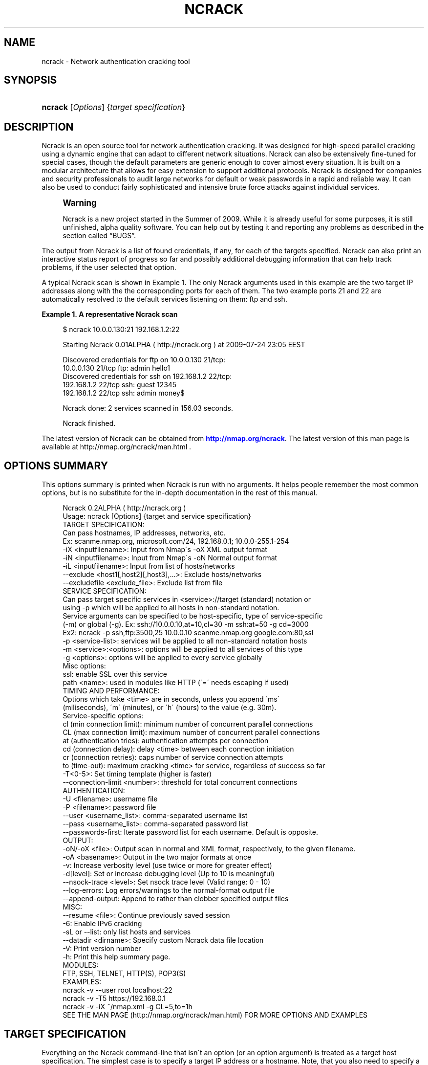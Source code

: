 '\" t
.\"     Title: ncrack
.\"    Author: [see the "Authors" section]
.\" Generator: DocBook XSL Stylesheets v1.75.1 <http://docbook.sf.net/>
.\"      Date: 06/11/2010
.\"    Manual: Ncrack Reference Guide
.\"    Source: Ncrack
.\"  Language: English
.\"
.TH "NCRACK" "1" "06/11/2010" "Ncrack" "Ncrack Reference Guide"
.\" -----------------------------------------------------------------
.\" * set default formatting
.\" -----------------------------------------------------------------
.\" disable hyphenation
.nh
.\" disable justification (adjust text to left margin only)
.ad l
.\" -----------------------------------------------------------------
.\" * MAIN CONTENT STARTS HERE *
.\" -----------------------------------------------------------------
.SH "NAME"
ncrack \- Network authentication cracking tool
.SH "SYNOPSIS"
.HP \w'\fBncrack\fR\ 'u
\fBncrack\fR [\fIOptions\fR] {\fItarget\ specification\fR}
.SH "DESCRIPTION"
.\" Ncrack: description of
.PP
Ncrack is an open source tool for network authentication cracking\&. It was designed for high\-speed parallel cracking using a dynamic engine that can adapt to different network situations\&. Ncrack can also be extensively fine\-tuned for special cases, though the default parameters are generic enough to cover almost every situation\&. It is built on a modular architecture that allows for easy extension to support additional protocols\&. Ncrack is designed for companies and security professionals to audit large networks for default or weak passwords in a rapid and reliable way\&. It can also be used to conduct fairly sophisticated and intensive brute force attacks against individual services\&.
.if n \{\
.sp
.\}
.RS 4
.it 1 an-trap
.nr an-no-space-flag 1
.nr an-break-flag 1
.br
.ps +1
\fBWarning\fR
.ps -1
.br
.PP
Ncrack is a new project started in the Summer of 2009\&. While it is already useful for some purposes, it is still unfinished, alpha quality software\&. You can help out by testing it and reporting any problems as described in
the section called \(lqBUGS\(rq\&.
.sp .5v
.RE
.PP
The output from Ncrack is a list of found credentials, if any, for each of the targets specified\&. Ncrack can also print an interactive status report of progress so far and possibly additional debugging information that can help track problems, if the user selected that option\&.
.PP
A typical Ncrack scan is shown in
Example\ \&1\&. The only Ncrack arguments used in this example are the two target IP addresses along with the the corresponding ports for each of them\&. The two example ports 21 and 22 are automatically resolved to the default services listening on them: ftp and ssh\&.
.PP
\fBExample\ \&1.\ \&A representative Ncrack scan\fR
.\" -v: example of
.sp
.if n \{\
.RS 4
.\}
.nf

$ ncrack 10\&.0\&.0\&.130:21 192\&.168\&.1\&.2:22

Starting Ncrack 0\&.01ALPHA ( http://ncrack\&.org ) at 2009\-07\-24 23:05 EEST

Discovered credentials for ftp on 10\&.0\&.0\&.130 21/tcp:
10\&.0\&.0\&.130 21/tcp ftp: admin hello1
Discovered credentials for ssh on 192\&.168\&.1\&.2 22/tcp:
192\&.168\&.1\&.2 22/tcp ssh: guest 12345
192\&.168\&.1\&.2 22/tcp ssh: admin money$

Ncrack done: 2 services scanned in 156\&.03 seconds\&.

Ncrack finished\&.

    
.fi
.if n \{\
.RE
.\}
.PP
The latest version of Ncrack can be obtained from
\m[blue]\fB\%http://nmap.org/ncrack\fR\m[]\&. The latest version of this man page is available at http://nmap\&.org/ncrack/man\&.html \&.
.SH "OPTIONS SUMMARY"
.PP
This options summary is printed when Ncrack is run with no arguments\&. It helps people remember the most common options, but is no substitute for the in\-depth documentation in the rest of this manual\&.
.\" summary of options
.\" command-line options: of Ncrack
.sp
.if n \{\
.RS 4
.\}
.nf
Ncrack 0\&.2ALPHA ( http://ncrack\&.org )
Usage: ncrack [Options] {target and service specification}
TARGET SPECIFICATION:
  Can pass hostnames, IP addresses, networks, etc\&.
  Ex: scanme\&.nmap\&.org, microsoft\&.com/24, 192\&.168\&.0\&.1; 10\&.0\&.0\-255\&.1\-254
  \-iX <inputfilename>: Input from Nmap\'s \-oX XML output format
  \-iN <inputfilename>: Input from Nmap\'s \-oN Normal output format
  \-iL <inputfilename>: Input from list of hosts/networks
  \-\-exclude <host1[,host2][,host3],\&.\&.\&.>: Exclude hosts/networks
  \-\-excludefile <exclude_file>: Exclude list from file
SERVICE SPECIFICATION:
  Can pass target specific services in <service>://target (standard) notation or
  using \-p which will be applied to all hosts in non\-standard notation\&.
  Service arguments can be specified to be host\-specific, type of service\-specific
  (\-m) or global (\-g)\&. Ex: ssh://10\&.0\&.0\&.10,at=10,cl=30 \-m ssh:at=50 \-g cd=3000
  Ex2: ncrack \-p ssh,ftp:3500,25 10\&.0\&.0\&.10 scanme\&.nmap\&.org google\&.com:80,ssl
  \-p <service\-list>: services will be applied to all non\-standard notation hosts
  \-m <service>:<options>: options will be applied to all services of this type
  \-g <options>: options will be applied to every service globally
  Misc options:
    ssl: enable SSL over this service
    path <name>: used in modules like HTTP (\'=\' needs escaping if used)
TIMING AND PERFORMANCE:
  Options which take <time> are in seconds, unless you append \'ms\'
  (miliseconds), \'m\' (minutes), or \'h\' (hours) to the value (e\&.g\&. 30m)\&.
  Service\-specific options:
    cl (min connection limit): minimum number of concurrent parallel connections
    CL (max connection limit): maximum number of concurrent parallel connections
    at (authentication tries): authentication attempts per connection
    cd (connection delay): delay <time> between each connection initiation
    cr (connection retries): caps number of service connection attempts
    to (time\-out): maximum cracking <time> for service, regardless of success so far
  \-T<0\-5>: Set timing template (higher is faster)
  \-\-connection\-limit <number>: threshold for total concurrent connections
AUTHENTICATION:
  \-U <filename>: username file
  \-P <filename>: password file
  \-\-user <username_list>: comma\-separated username list
  \-\-pass <username_list>: comma\-separated password list
  \-\-passwords\-first: Iterate password list for each username\&. Default is opposite\&.
OUTPUT:
  \-oN/\-oX <file>: Output scan in normal and XML format, respectively, to the given filename\&.
  \-oA <basename>: Output in the two major formats at once
  \-v: Increase verbosity level (use twice or more for greater effect)
  \-d[level]: Set or increase debugging level (Up to 10 is meaningful)
  \-\-nsock\-trace <level>: Set nsock trace level (Valid range: 0 \- 10)
  \-\-log\-errors: Log errors/warnings to the normal\-format output file
  \-\-append\-output: Append to rather than clobber specified output files
MISC:
  \-\-resume <file>: Continue previously saved session
  \-6: Enable IPv6 cracking
  \-sL or \-\-list: only list hosts and services
  \-\-datadir <dirname>: Specify custom Ncrack data file location
  \-V: Print version number
  \-h: Print this help summary page\&.
MODULES:
  FTP, SSH, TELNET, HTTP(S), POP3(S)
EXAMPLES:
  ncrack \-v \-\-user root localhost:22
  ncrack \-v \-T5 https://192\&.168\&.0\&.1
  ncrack \-v \-iX ~/nmap\&.xml \-g CL=5,to=1h
SEE THE MAN PAGE (http://nmap\&.org/ncrack/man\&.html) FOR MORE OPTIONS AND EXAMPLES
.fi
.if n \{\
.RE
.\}
.\" 
.\" 
.SH "TARGET SPECIFICATION"
.\" target specification
.PP
Everything on the Ncrack command\-line that isn\'t an option (or an option argument) is treated as a target host specification\&. The simplest case is to specify a target IP address or a hostname\&. Note, that you also need to specify a service to crack for the selected targets\&. Ncrack is very flexible in host/service specification\&. While hostnames and IP addresses can be defined with the flexibility that you are probably used to from Nmap, services along with service\-specific options have a unique specification style that enables a combination of features to be taken advantage of\&.
.PP
Sometimes you wish to crack a whole network of adjacent hosts\&. For this, Ncrack supports CIDR\-style
.\" CIDR (Classless Inter-Domain Routing)
addressing\&. You can append /\fInumbits\fR
to an IPv4 address or hostname and Ncrack will try to crack every IP address for which the first numbits are the same as for the reference IP or hostname given\&. For example, 192\&.168\&.10\&.0/24 would send probes to the 256 hosts between 192\&.168\&.10\&.0
11000000 10101000 00001010 00000000) and 192\&.168\&.10\&.255 (binary:
11000000 10101000 00001010 11111111), inclusive\&. 192\&.168\&.10\&.40/24 would crack exactly the same targets\&. Given that the host
scanme\&.nmap\&.org
.\" scanme.nmap.org
is at the IP address 64\&.13\&.134\&.52, the specification scanme\&.nmap\&.org/16 would send probes to the 65,536 IP addresses between 64\&.13\&.0\&.0 and 64\&.13\&.255\&.255\&. The smallest allowed value is /0, which targets the whole Internet\&. The largest value is /32, which targets just the named host or IP address because all address bits are fixed\&.
.\" address ranges
.PP
CIDR notation is short but not always flexible enough\&. For example, you might want to send probes to 192\&.168\&.0\&.0/16 but skip any IPs ending with \&.0 or \&.255 because they may be used as subnet network and broadcast addresses\&. Ncrack supports this through octet range addressing\&. Rather than specify a normal IP address, you can specify a comma\-separated list of numbers or ranges for each octet\&. For example, 192\&.168\&.0\-255\&.1\-254 will skip all addresses in the range that end in \&.0 or \&.255, and 192\&.168\&.3\-5,7\&.1 will target the four addresses 192\&.168\&.3\&.1, 192\&.168\&.4\&.1, 192\&.168\&.5\&.1, and 192\&.168\&.7\&.1\&. Either side of a range may be omitted; the default values are 0 on the left and 255 on the right\&. Using
\-
by itself is the same as 0\-255, but remember to use 0\- in the first octet so the target specification doesn\'t look like a command\-line option\&. Ranges need not be limited to the final octets: the specifier will send probes to all IP addresses on the Internet ending in 13\&.37 This sort of broad sampling can be useful for Internet surveys and research\&.
.PP
Ncrack accepts multiple host specifications on the command line, and they don\'t need to be the same type\&. The command
\fBncrack scanme\&.nmap\&.org 192\&.168\&.0\&.0/8 10\&.0\&.0,1,3\-7\&.\- \-p22\fR
does what you would expect\&.
.PP
While targets are usually specified on the command lines, the following options are also available to control target selection:
.PP
\fB\-iX \fR\fB\fIinputfilename\fR\fR (Input from Nmap\'s \-oX XML output format) .\" -iX .\" target specification: from Nmap XML
.RS 4
Reads target/service specifications from an Nmap XML output file\&. The Nmap XML file is created by scanning any hosts and specifying the Nmap
\fB\-oX\fR
option\&. Ncrack will automatically parse the IP addresses and the corresponding ports and services that are
\fIopen\fR
and will use these targets for authentication auditing\&. This is a really useful option, since it lets you essentially combine these two tools \-Nmap and Ncrack\- for cracking only those services that are surely open\&. In addition, if version detection has been enabled in Nmap (\fB\-sV\fR
option), Ncrack will use those findings to recognize and crack those services that are supported but are listening on non\-default ports\&. For example, if a host is having a server listening on port 41414 and Nmap has identified that it is a SSH service, Ncrack will use that information to crack it using the SSH module\&. Of course, Ncrack is going to ignore open ports/services that are not supported for authentication cracking by its modules\&.
.RE
.PP
\fB\-iN \fR\fB\fIinputfilename\fR\fR (Input from Nmap\'s \-oN Normal output format) .\" -iN .\" target specification: from Nmap Normal
.RS 4
Reads target/service specifications from an Nmap Normal output file\&. The Nmap Normal file is created by scanning any hosts and specifying the Nmap
\fB\-oN\fR
option\&. This works exactly like Ncrack\'s
\fB\-iX\fR
option, the only difference being the format of the input file\&.
.RE
.PP
\fB\-iL \fR\fB\fIinputfilename\fR\fR (Input from list) .\" -iL .\" target specification: from list
.RS 4
Reads target specifications from
\fIinputfilename\fR\&. Passing a huge list of hosts is often awkward on the command line, yet it is a common desire\&. For example, you might want to crack a list of very specific servers that have been specified for penetration testing\&. Simply generate the list of hosts to crack and pass that filename to Ncrack as an argument to the
\fB\-iL\fR
option\&. Entries can be in any of the formats accepted by Ncrack on the command line (IP address, hostname, CIDR, octet ranges or Ncrack\'s special host\-service syntax\&. Each entry must be separated by one or more spaces, tabs, or newlines\&. You can specify a hyphen (\-) as the filename if you want Ncrack to read hosts from standard input rather than an actual file\&. Note, however, that if hosts are specified without any service, you will have to also provide services/ports for the targets using the
\fB\-p\fR
option\&.
.RE
.PP
\fB\-\-exclude \fR\fB\fIhost1\fR\fR\fB[, \fIhost2\fR[, \&.\&.\&.]]\fR (Exclude hosts/networks) .\" --exclude .\" excluding targets
.RS 4
Specifies a comma\-separated list of targets to be excluded from the scan even if they are part of the overall network range you specify\&. The list you pass in uses normal Ncrack syntax, so it can include hostnames, CIDR netblocks, octet ranges, etc\&. This can be useful when the network you wish to scan includes untouchable mission\-critical servers, systems that are known to react adversely to heavy load, or subnets administered by other people\&.
.RE
.PP
\fB\-\-excludefile \fR\fB\fIexclude_file\fR\fR\fB \fR (Exclude list from file) .\" --excludefile
.RS 4
This offers the same functionality as the
\fB\-\-exclude\fR
option, except that the excluded targets are provided in a newline, space, or tab delimited
\fIexclude_file\fR
rather than on the command line\&.
.RE
.SH "SERVICE SPECIFICATION"
.\" service specification
.PP
No cracking session can be carried out without targetting a certain service to attack\&. Service specification is one of the most flexible subsystems of Ncrack and collaborates with target\-specification in a way that allows different option combinations to be applied\&. For Ncrack to start running, you will have to specify at least one target host and one associated service to attack\&. Ncrack provides ways to specify a service by its default port number, by its name (as extracted from the
ncrack\-services
file) or both\&. Normally, you need to define both name and port number only in the special case where you know that a particular service is listening on a non\-default port\&.
.PP
Ncrack offers two distinct ways with which services will be applied to your targets: per\-host service specification and global specification\&.
.PP
\fBPer\-host service specification\fR
.PP
.RS 4
Services specified in this mode are written next to the host and apply to it only\&. Keep in mind, however, that target\-specification allows wildcards/netmasks, which essentially means that applying a per\-host service specification format to that particular target will affect all of the expanded ones as a result\&. The general format is:
.sp
\fB \fR\fB\fI[service\-name]\fR\fR\fB://\fR\fB\fItarget\fR\fR\fB:\fR\fB\fI[port\-number]\fR\fR
.sp
where
\fItarget\fR
is a hostname or IP address in any of the formats described in the target\-specification section,
\fI[service\-name]\fR
is one of the common service names as defined in the
\fIncrack\-services\fR
file (e\&.g ssh, http) and
\fI[port\-number]\fR
is what it obviously means\&. Ncrack can determine the default port numbers for each of the services it supports, as well as being able to deduce the service name when a default port number has been specified\&. Specifying both has meaning only when the user has a priori knowledge of a service listening on a non\-default port number\&. This can easily be determined by using version detection like the one offered by Nmap\'s
\fB\-sV\fR
option\&.
.PP
\fBExample\ \&2.\ \&Per-host service specification example\fR
.sp
.if n \{\
.RS 4
.\}
.nf

$ ncrack scanme\&.nmap\&.org:22 ftp://10\&.0\&.0\&.10 ssh://192\&.168\&.1\&.*:5910

       
.fi
.if n \{\
.RE
.\}

The above command will try to crack hosts: scanme\&.nmap\&.org on SSH service (default port 22), 10\&.0\&.0\&.10 on FTP service (default port 21) and 192\&.168\&.1\&.0 \- 192\&.168\&.1\&.255 (all of this C subnet) on SSH service on non\-default port 5910 which has been explicitly specified\&. In the last case, Ncrack wouldn\'t be able to determine that the subnet hosts are to be scanned against the SSH service on that particular port without the user explicitly asking for it, because there isn\'t any mapping of port\-number 5910 to service SSH\&.
.RE
.PP
\fBGlobal service specification\fR
.PP
.RS 4
Services specified in this mode are applied to
\fIall\fR
hosts that haven\'t been associated with the per\-host service specification format\&. This is done using the
\fB\-p\fR
option\&. While this facility may be similar to that of Nmap\'s, you should try not to confuse it, since the functionality is of a slightly different nature\&. Services can be specified using comma separated directives of the general format:
.sp
\fB \-p \fR\fB\fI[service1]\fR\fR\fB:\fR\fB\fI[port\-number1]\fR\fR\fB,\fR\fB\fI[service2]\fR\fR\fB:\fR\fB\fI[port\-number2]\fR\fR\fB,\&.\&.\&. \fR
.sp
As usual, you need not specify both service name and port number since Ncrack knows the mappings of default\-services to default\-port numbers\&. Be careful though not to include any space between each service\-name and/or port number, because Ncrack will think that the argument after the space is a host as per the rule "everything that isn\'t an option is a target specification"\&.
.PP
\fBExample\ \&3.\ \&Global service specification example\fR
.sp
.if n \{\
.RS 4
.\}
.nf

$ ncrack scanme\&.nmap\&.org 10\&.0\&.0\&.120\-122 192\&.168\&.2\&.0/24 \-p 22,ftp:3210,telnet

       
.fi
.if n \{\
.RE
.\}

The above command will try to crack all of the specified hosts scanme\&.nmap\&.org, 10\&.0\&.0\&.120, 10\&.0\&.0\&.121, 10\&.0\&.0\&.122 and the C class subnet of 192\&.168\&.2\&.0 against the following services: SSH service (mapped from default port 22), FTP service on non\-default port 3210, and TELNET service on default port 23\&.
.RE
.PP
Of course, Ncrack allows you to combine both modes of service specification if you deem that as necessary\&. Normally, you will only need to specify a couple of services but cracking a lot of hosts against many different services might be a longterm project for large networks that need to be consistently audited for weak passwords\&. If you are in doubt, about which hosts and services are going to be cracked with the current command, you can use the
\fB\-sL\fR
option (see below for explanation)\&.
.SH "SERVICE OPTIONS"
.\" service options
.PP
Apart from general service specification, Ncrack allows you to provide a multitude of options that apply to each or a subset of your targets\&. Options include timing and performance optimizations (which are thoroughly analyzed in a seperate section), SSL enabling/disabling and other module\-specific parameters like the relative URL path for the HTTP module\&. Options can be defined in a variety of ways which include: per\-host options, per\-module options and global options\&. Since a combination of these options may be used, there is a strict hierarchy of precedence which will be discussed later\&.
.PP
\fBPer\-host Options\fR
.PP
.RS 4
Options in this mode apply only to the host(s) they are referring to and are written next to it according to the following format:
.sp
\fB \fR\fB\fI[service\-name]\fR\fR\fB://\fR\fB\fItarget\fR\fR\fB:\fR\fB\fI[port\-number]\fR\fR\fB,\fR\fB\fIopt1\fR\fR\fB=\fR\fB\fIoptval1\fR\fR\fB,\fR\fB\fIopt2\fR\fR\fB=\fR\fB\fIoptval\fR\fR\fB,\&.\&.\&. \fR
.sp
The format concerning the service specification which comes before the options, has been explained in the previous section\&.
\fB\fIoptN\fR\fR
is referring to any of the option names that are available (a list will follow below), while
\fBoptvalN\fR
determines the value of that option and depends on the nature of it\&. For example, most timing\-related options expect to receive numbers as values, while the
\fBpath\fR
option obviously needs a string argument\&.
.RE
.PP
\fBPer\-module Options\fR
.PP
.RS 4
Options in this mode apply to all hosts that are associated with the particular service/module\&. This is accomplished using the
\fB\-m\fR
which is defined with the format:
.sp
\fB \-m \fR\fB\fIservice\-name\fR\fR\fB:\fR\fB\fIopt1\fR\fR\fB=\fR\fB\fIoptval1\fR\fR\fB,\fR\fB\fIopt2\fR\fR\fB=\fR\fB\fIoptval2\fR\fR\fB,\&.\&.\&. \fR
.sp
This option can be invoked multiple times, for as many different services as you might need to define service\-wide applicable options\&. Each iteration of this option must refer to only one service\&. However, to avoid confusion, this option had better not be called more than one time for the same service, although this is allowed and the last iteration will take precedence over the previous ones for all redefined option values\&.
.RE
.PP
\fBGlobal Options\fR
.PP
.RS 4
Options in this mode apply to all hosts regardless of which service they are associated with\&. This is accomplished using the
\fB\-g\fR
as follows:
.sp
\fB \-g \fR\fB\fIopt1\fR\fR\fB=\fR\fB\fIoptval1\fR\fR\fB,\fR\fB\fIopt2\fR\fR\fB=\fR\fB\fIoptval2\fR\fR\fB,\&.\&.\&. \fR
.sp
This acts as a convenience option, where you can apply options to all services globally\&. Everything else regarding the available options and option values is the same as the previous modes\&.
.RE
.PP
\fBList of available Service Options\fR
.PP
Bellow follows a list of all the currently available service options\&. You can apply them with any of the three modes described above\&. The last six of the options are timing related and will be analyzed in Section "Timing and Performance" of this manual\&.
.PP
.RS 4

.sp
.if n \{\
.RS 4
.\}
.nf
ssl: enable SSL over this service
path: path\-name used in modules like HTTP (\'=\' needs escaping if used)
cl (min connection limit): minimum number of concurrent parallel connections
CL (max connection limit): maximum number of concurrent parallel connections
at (authentication tries): authentication attempts per connection
cd (connection delay): delay time between each connection initiation
cr (connection retries): caps number of service connection attempts
to (time\-out): maximum cracking time for service, regardless of success so far
    
.fi
.if n \{\
.RE
.\}
.sp
.RE
.PP
\fBssl\fR (Enable/Disable SSL over service)
.RS 4
By enabling SSL, Ncrack will try to open a TCP connection and then negotiate a SSL session with the target\&. Everything will then be transparently encrypted and decrypted\&. However, since Ncrack\'s job is to provide speed rather than strong crypto, the algorithms and ciphers for SSL are chosen on an efficiency basis\&. Possible values for this option are \'\fByes\fR\' but just specifying
\fBssl\fR
would be enough\&. Thus, this is the only option that doesn\'t need to be written in the
\fIopt\fR=\fIoptval\fR
format\&. By default, SSL is disabled for all services except those that are stricly dependent on it like HTTPS\&.
.RE
.PP
\fBpath <name>\fR (Path name for relative URLs)
.RS 4
Some services like HTTP or SVN usually require a specific path in the URL\&. This option takes that pathname string as its value\&. The path is always relative to the hostname or IP address, so if you want to target something like http://foobar\&.com/login\&.php the path must take the value
\fBpath=login\&.php\fR
\&. The initial \'/\' is added if you omit it\&. However, it is usually better if you explicitly specify it at the end of pathnames that are directories\&. For example, to crack the directory for http://foobar\&.com/protected\-dir/ , it would be better if you wrote it as
\fBpath=protected\-dir/\fR
\&. This is to avoid the (very) slight probability of a false positive, because there are cases where Web servers might reply with a "301 Moved Permanently" for a non\-successful attempt\&. They normally send that reply, when a successful attempt is made for a requested password\-protected path which has omitted the ending \'/\' but the requested source is actually a directory\&. Consequently, Ncrack regards that reply as having succeeded in the authentication attempt\&.
.sp
Also be careful with the symbol \'=\', since it is used by Ncrack for argument parsing and you will have to espace it if it is included in the URL\&.
.sp
By default, the path\-name is initialized to \'/\', but will be ignored by services that do not require it\&.
.RE
.PP
\fBService Option Hierarchy\fR
.PP
As already noted, Ncrack allows a combination of the three different modes of service option specification\&. In that case, there is a strict hierarchy that resolves the order in which conflicting values for these options take precedence over each other\&. The order is as follows, leftmost being the highest priority and rightmost the lowest one:
.PP
Per\-host options > Per\-module options > Global options > Timing\-Template (for timing options only)
.PP
The concept of the "Timing\-Template" will be explained in the Section "Timing and Performance", but for now, just have in mind that its values have the least prevalence over everything else and essentially act as defaults for everything timing\-related\&. Global options specified with
\fB\-g\fR
have the directly higher precedence, while
\fB\-m\fR
per\-module options are immediately higher\&. In the top of the hierarcy reside the per\-host options which are essentially the most specific ones\&. Consequently, you can see that the pattern is: the more specific the higher the precedence\&.
.PP
\fBExample\ \&4.\ \&Service Option Hierarchy example\fR
.sp
.if n \{\
.RS 4
.\}
.nf

$ ncrack scanme\&.nmap\&.org:22,cl=10,at=1 10\&.0\&.0\&.120 10\&.0\&.0\&.20 \-p 21 \-m ftp:CL=1 \-g CL=3

       
.fi
.if n \{\
.RE
.\}
.PP
The example demonstrates the hierarchy precedence\&. The services that are going to be cracked are SSH for scanme\&.nmap\&.org and FTP for hosts 10\&.0\&.0\&.120, 10\&.0\&.0\&.20\&. No particular timing\-template has been specified and thus the default will be used (Normal \- 3)\&. The per\-host options for scanme\&.nmap\&.org define that the minimum connection limit (cl) is 10 and that Ncrack should attempt only 1 authentication try (at) per connection\&. These values would override any other for service SSH of host scanme\&.nmap\&.org if there were conflicts with other modes\&. Since a global option of
\fB\-g CL=3\fR
was defined and there is no other higher\-precedence for service SSH and scanme\&.nmap\&.org in particular, this value will also be applied\&. As for the FTP targets, the per\-module
\fB\-m ftp:CL=1\fR
defined for all FTP services will override the equivalent global one\&. All these can get quite complex if overused, but they are not expected to be leveraged by the average Ncrack user anyway\&. Complicated network scanning scenarios might require them, though\&. To make certain the results are the ones you expect them to be, don\'t forget to use the
\fB\-sL\fR
option that prints out details about what Ncrack would crack if invoked normally\&. You can add the debugging
\fB\-d\fR
option if you want even more verbose output\&. For the above example, Ncrack would print the following:
.PP
\fBExample\ \&5.\ \&Service Option Hierarchy Output example\fR
.sp
.if n \{\
.RS 4
.\}
.nf

$ ncrack scanme\&.nmap\&.org:22,cl=10,at=1 10\&.0\&.0\&.120 10\&.0\&.0\&.20 \-p 21 \-m ftp:CL=1 \-g CL=3 \-sL \-d

Starting Ncrack 0\&.01ALPHA ( http://ncrack\&.org ) at 2009\-08\-05 18:32 EEST

\-\-\-\-\- [ Timing Template ] \-\-\-\-\-
cl=7, CL=80, at=0, cd=0, cr=10, to=0

\-\-\-\-\- [ ServicesTable ] \-\-\-\-\-
SERVICE   cl  CL  at  cd  cr  to  ssl path
ftp:21    N/A 1   N/A N/A N/A N/A no  null
ssh:22    N/A N/A N/A N/A N/A N/A no  null
telnet:23 N/A N/A N/A N/A N/A N/A no  null
smtp:25   N/A N/A N/A N/A N/A N/A no  null
http:80   N/A N/A N/A N/A N/A N/A no  null
https:443 N/A N/A N/A N/A N/A N/A yes null

\-\-\-\-\- [ Targets ] \-\-\-\-\-
Host: 64\&.13\&.134\&.52 ( scanme\&.nmap\&.org )
  ssh:22 cl=10, CL=10, at=1, cd=0, cr=10, to=0, ssl=no, path=/
Host: 10\&.0\&.0\&.120
  ftp:21 cl=3, CL=1, at=0, cd=0, cr=10, to=0, ssl=no, path=/
Host: 10\&.0\&.0\&.20
  ftp:21 cl=3, CL=1, at=0, cd=0, cr=10, to=0, ssl=no, path=/

Ncrack done: 3 services would be scanned\&.
Probes sent: 0 | timed\-out: 0 | prematurely\-closed: 0

Ncrack finished\&.

       
.fi
.if n \{\
.RE
.\}
.PP
The
\fIServicesTable\fR
just lists the per\-module options for all available services\&. As you can see, the only defined option is in the FTP service for the
\fBCL\fR
\&. The
\fITargets\fR
table is the most important part of this output and lists all targets and associated options according to the command\-line invocation\&. No network operation takes place in this mode, apart from forward DNS resolution for hostnames (like scanme\&.nmap\&.org in this example)\&.
.SH "TIMING AND PERFORMANCE"
.\" timing
.\" performance
.PP
The timing engine is perhaps the most important part of any serious network authentication cracking tool\&. Ncrack\'s timing engine offers a great many options for optimization and can be bended to serve virtually any user need\&. As Ncrack is progressing, this subsystem is going to evolve into a dynamic autonomous engine that will be able to automatically adjust its behaviour according to the network feedback it gets, in order to achieve maximum performance and precision without any user intervention\&.
.PP
Some options accept a
time
parameter\&. This is specified in seconds by default, though you can append \(oqms\(cq, \(oqm\(cq, or \(oqh\(cq to the value to specify milliseconds, minutes, or hours (\(oqs\(cq for seconds is redundant)\&. So the
\fBcd\fR
(connection delay) arguments
900000ms,
900s, and
15m
all do the same thing\&.
.PP
\fBcl \fR\fB\fInum\-minconnections\fR\fR; \fBCL \fR\fB\fInum\-maxconnections\fR\fR (Adjust number of concurrent parallel connections)
.RS 4

\fBConnection Limit\fR
.sp
These options control the total number of connections that may be outstanding for any service at the same time\&. Normally, Ncrack tries to dynamically adjust the number of connections for each individual target by counting how many drops or connection failures happen\&. If a strange network condition occurs, that signifies that something may be going wrong, like the host dropping any new connection attempts, then Ncrack will immediately lower the total number of connections hitting the service\&. However, the caps number of the minimum or maximum connections that will take place can be overriden using these two options\&. By properly adjusting them, you can essentially optimize performance, if you can handle the tricky part of knowing or discovering your target\'s own limits\&. The convention here is that
\fBcl\fR
with lowercase letters is referring to the minimum connection limit, while
\fBCL \fR
with uppercase letters is referring to the maximum number of connections\&.
.sp
The most common usage is to set
\fBcl (minimum connection limit)\fR
for targets that you are almost certain are going to withstand these many connections at any given time\&. This is a risky option to play with, as setting it too high might actually do more harm than good by effectively DoS\-attacking the target and triggering firewall rules that will ban your IP address\&.
.sp
On the other hand, for more stealthy missions, setting the
\fBCL (maximum connection limit)\fR
to a low value might be what you want\&. However, setting it too low will surely have a great impact in overall cracking speed\&. For maximum stealth, this can be combined with the
\fBcd (connection delay)\fR
described below\&.
.RE
.PP
\fBat \fR\fB\fInum\-attempts\fR\fR (Adjust authentication attempts per connection)
.RS 4

\fBAuthentication Tries\fR
.sp
Using this option, you can order Ncrack to limit the authentication attempts it carries out per connection\&. Ncrack initially sends a reconnaisance probe that lets it calculate the maximum number of such authentication tries and from thereon it always tries to use that number\&. Most servicse pose an upper limit on the number of authentication per connection and in most cases finding that maximum leads to better performance\&.
.sp
Setting this option to lower values can give you some stealth bonus, since services such as SSH tend to log failed attempts after more than a certain number of authentication tries per connection\&. They use that as a metric rather than counting the total number of authentication attempts or connections per IP address (which is usually done by a firewall)\&. Consequently, a number of 1 or 2 authentication tries might circumvent logging in some cases\&.
.sp
Note that setting that option to a high value will not have any effect if Ncrack realizes that the server doesn\'t allow that many attempts per connection\&. In this case, it will just use that maximum number and ignore your setting\&.
.RE
.PP
\fBcd \fR\fB\fItime\fR\fR (Adjust delay time between each new connection)
.RS 4

\fBConnection Delay\fR
.sp
This option essentially defines the imposed time delay between each new connection\&. Ncrack will wait the amount of time you specify in this option value, before starting a new connection against the given service\&. The higher you set it, the slower Ncrack will perform, but the stealthier your attack will become\&.
.sp
Ncrack by default tries to initiate new connections as fast as possible given that new probes are actually allowed to be sent and are not restricted by parameters such as
\fBConnection Limit\fR
which can dynamically increase or decrease\&. Although this approach achieves blazing speed as long as the host remains responsive, it can lead to a number of disasters such as a firewall being triggered, the targets\' or your bandwidth to be diminished and even the tested service to suffer a Denial of Service attack\&. By carefully adjusting this option, you can potentially avoid these annoying situations\&.
.RE
.PP
\fBcr \fR\fB\fImax\-conattempts\fR\fR (Adjust the max number of connection attempts)
.RS 4

\fBConnection Retries\fR
.sp
NOT IMPLEMENTED YET\&.
.RE
.PP
\fBto \fR\fB\fItime\fR\fR (Adjust the maximum overall cracking time)
.RS 4

\fBTimeout\fR
.sp
Define how much time Ncrack is going to spend cracking the service, before giving up regardless of whether it has found any credentials so far\&. However, any authentication token discovered until that time, will be stored and printed normally\&. Ncrack marks a service as finished when the username/password lists iteration ends or when it can no longer crack it for some serious reason\&. If Ncrack finishes cracking a service before the time specified in this option, then it will not be taken into account at all\&.
.sp
Sometimes, you have a limited time window to scan/crack your hosts\&. This might occur for various reasons\&. A common one would be that normal user activity mustn\'t be interrupted and since Ncrack can become very aggressive, it might be allowed to scan the hosts only at during certain time period like the night hours\&. Scanning during certain such hours is also likely to make an attack less detectable\&.
.sp
Don\'t forget that Ncrack allows you to specify the time unit of measure by appending \(oqms\(cq, \(oqm\(cq, or \(oqh\(cq for milliseconds, minutes or hours (seconds is the default time unit)\&. Using them in this particular option, is really convenient as you can specify something like
\fBto=8h\fR
to give Ncrack a total of 8 hours to crack that service\&. Setting up cronjobs for scheduled scans in combination with this option, might also be a good idea\&.
.RE
.PP
\fB\-T paranoid|sneaky|polite|normal|aggressive|insane\fR (Set a timing template) .\" -T .\" timing templates
.RS 4
.\" -T0
.\" -T1
.\" -T2
.\" -T3
.\" -T4
.\" -T5
While the fine\-grained timing controls discussed in the previous section are powerful and effective, some people find them confusing\&. Moreover, choosing the appropriate values can sometimes take more time than the scan you are trying to optimize\&. So Ncrack offers a simpler approach, with six timing templates\&. You can specify them with the
\fB\-T\fR
option and their number (0\(en5) or their name\&. The template names are
\fBparanoid\fR\ \&(\fB0\fR),
\fBsneaky\fR\ \&(\fB1\fR),
\fBpolite\fR\ \&(\fB2\fR),
\fBnormal\fR\ \&(\fB3\fR),
\fBaggressive\fR\ \&(\fB4\fR), and
\fBinsane\fR\ \&(\fB5\fR)\&. The first two are for IDS evasion\&. Polite mode slows down the scan to use less bandwidth and target machine resources\&. Normal mode is the default and so
\fB\-T3\fR
does nothing\&. Aggressive mode speeds scans up by making the assumption that you are on a reasonably fast and reliable network\&. Finally insane mode assumes that you are on an extraordinarily fast network or are willing to sacrifice some accuracy for speed\&.
.sp
These templates allow the user to specify how aggressive they wish to be, while leaving Ncrack to pick the exact timing values\&. If you know that the network service is going to withstand a huge number of connections you might try using the aggressive template of
\fB\-T4\fR
\&. Even then, this is mostly advised for services residing in the local network\&. Going over to insane mode
\fB\-T5\fR
is not recommended, unless you absolutely know what you are doing\&.
.sp
While
\fB\-T0\fR.\" paranoid (-T0) timing template
and
\fB\-T1\fR.\" sneaky (-T1) timing template
may be useful for avoiding IDS alerts, they will take an extraordinarily long time to crack even a few services\&. For such a long scan, you may prefer to set the exact timing values you need rather than rely on the canned
\fB\-T0\fR
and
\fB\-T1\fR
values\&.
.RE
.PP
\fB\-\-connection\-limit \fR\fB\fInumprobes\fR\fR (Adjust the threshold of total concurrent connections)
.RS 4
NOT IMPLEMENTED YET\&.
.RE
.SH "AUTHENTICATION"
.\" authentication
.PP
This section describes ways of specifying your own username and password lists as well as the available modes of iterating over them\&. Ncrack ships in with a variety of username and password lists which reside under the directory \'\fIlists\fR\' of the source tarball and later installed under Ncrack\'s data directory which usually is /usr/local/share/ncrack or /usr/share/ncrack \&. You can omit specifying any lists and Ncrack is going to use the default ones which contain some of the most common usernames and passwords\&. The password list is frequency\-sorted with the top most common passwords at the beginning of the list so they will be tried out first\&. The lists have been derived from a combination of sorting publicly leaked password files and other techniques\&.
.PP
\fB\-U \fR\fB\fIfilename\fR\fR (Specify username list)
.RS 4
Specify your own username list by giving the path to the filename as argument to this option\&.
.sp
Usernames for specific environments can be gathered in numerous ways including harvesting for email\-addresses in the company\'s website, looking up information in whois databases, using the SMTP VRFY technique at vulnerable mail servers or through social engineering\&.
.RE
.PP
\fB\-P \fR\fB\fIfilename\fR\fR (Specify password list)
.RS 4
Specify your own password list by giving the path to the filename as argument to this option\&.
.sp
Common passwords are usually derived from leaked lists as a result of successful intrusions in public sites such as forums or other social networking places\&. A great deal of them have already been publicly disclosed and some of these have been used to assemble Ncrack\'s own lists\&.
.RE
.PP
\fB\-\-user \fR\fB\fIusername_list\fR\fR (Specify command\-line comma\-separated username list)
.RS 4
Specify your own usernames directly in the command\-line as a comma\-separated list\&.
.RE
.PP
\fB\-\-user \fR\fB\fIusername_list\fR\fR (Specify command\-line comma\-separated password list)
.RS 4
Specify your own passwords directly in the command\-line as a comma\-separated list\&.
.RE
.PP
\fB\-\-passwords\-first\fR (Reverse the way passwords are iterated)
.RS 4
Ncrack by default iterates the username list for each password\&. With this option, you can reverse that\&. For example, given the username list of \-> "root, guest, admin" and the password list of "test, 12345, q1w2e3r4" Ncrack will normally go over them like this \-> root:test, guest:test, admin:test, root:12345 etc\&. By enabling this option it will over them like this \-> root:test, root:12345, root:q1w2e3r4, guest:test etc\&.
.sp
Most network authentication cracking tools prefer by default to iterate the password list for each username\&. This is, however, ineffective compared to the opposite iteration in most cases\&. This holds true for the simple reason that password lists are usually sorted on a frequency basis, meaning that the more common a password is, the closer to the beginning of the password list it is\&. Thus, iterating over all usernames for the most common passwords first has usually more chances to get a positive result\&. With the
\fB\-\-passwords\-first\fR
iteration, very common passwords might not even be tried out for certain usernames if the user chooses to abort the session early\&. However, this option might prove valuable for cases where the attacker knows and has already verified that the username list contains real usernames, instead of blindly bruteforcing through them\&.
.RE
.SH "OUTPUT"
.\" output formats
.PP
Any security tool is only as useful as the output it generates\&. Complex tests and algorithms are of little value if they aren\'t presented in an organized and comprehensible fashion\&. Of course, no single format can please everyone\&. So Ncrack offers several formats, including the interactive mode for humans to read directly and XML for easy parsing by software\&.
.PP
In addition to offering different output formats, Ncrack provides options for controlling the verbosity of output as well as debugging messages\&. Output types may be sent to standard output or to named files, which Ncrack can append to or clobber\&.
.PP
Ncrack makes output available in three different formats\&. The default is called
interactive output, and it is sent to standard output (stdout)\&. There is also
normal output, which is similar to interactive except that it displays less runtime information and warnings since it is expected to be analyzed after the scan completes rather than interactively\&.
.PP
XML output
is one of the most important output types, as it can be converted to HTML, easily parsed by programs such as Ncrack graphical user interfaces, or imported into databases\&. Currently, XML output hasn\'t been implemented\&.
.PP
While interactive output is the default and has no associated command\-line options, the other two format options use the same syntax\&. They take one argument, which is the filename that results should be stored in\&. Multiple formats may be specified, but each format may only be specified once\&. For example, you may wish to save normal output for your own review while saving XML of the same scan for programmatic analysis\&. You might do this with the options
\fB\-oX myscan\&.xml \-oN myscan\&.ncrack\fR\&. While this chapter uses the simple names like
myscan\&.xml
for brevity, more descriptive names are generally recommended\&. The names chosen are a matter of personal preference\&. A scheme could be using long filenames that incorporate the scan date and a word or two describing the scan, placed in a directory named after the company that is being scanned\&.
.PP
While these options save results to files, Ncrack still prints interactive output to stdout as usual\&. For example, the command
\fBnmap \-oX myscan\&.xml [target]\fR
prints XML to
myscan\&.xml
and fills standard output with the same interactive results it would have printed if
\fB\-oX\fR
wasn\'t specified at all\&. You can change this by passing a hyphen character as the argument to one of the format types\&. This causes Ncrack to deactivate interactive output, and instead print results in the format you specified to the standard output stream\&. So the command
\fBnmap \-oX \- target\fR
will send only XML output to stdout\&. Serious errors may still be printed to the normal error stream, stderr\&.
.PP
Unlike some Ncrack arguments, the space between the logfile option flag (such as
\fB\-oX\fR) and the filename or hyphen is mandatory\&.
.PP
All of these arguments support
\fBstrftime\fR\-like conversions in the filename\&.
%H,
%M,
%S,
%m,
%d,
%y, and
%Y
are all exactly the same as in
\fBstrftime\fR\&.
%T
is the same as
%H%M%S,
%R
is the same as
%H%M, and
%D
is the same as
%m%d%y\&. A
%
followed by any other character just yields that character (%%
gives you a percent symbol)\&. So
\fB\-oX \'scan\-%T\-%D\&.xml\'\fR
will use an XML file in the form of
scan\-144840\-121307\&.xml\&.
.PP
Ncrack also offers options to control scan verbosity and to append to output files rather than clobbering them\&. All of these options are described below\&.
.PP
\fBNcrack Output Formats\fR
.PP
\fB\-oN \fR\fB\fIfilespec\fR\fR (normal output) .\" -oN .\" normal output
.RS 4
Requests that
normal output
be directed to the given filename\&. As discussed above, this differs slightly from
interactive output\&.
.RE
.PP
\fB\-oX \fR\fB\fIfilespec\fR\fR (XML output) .\" -oX .\" XML output
.RS 4
Requests that
XML output
be directed to the given filename\&. Currently this is not implemented\&.
.RE
.PP
\fB\-oA \fR\fB\fIbasename\fR\fR (Output to all formats) .\" -oA
.RS 4
As a convenience, you may specify
\fB\-oA \fR\fB\fIbasename\fR\fR
to store scan results in normal and XML formats at once\&. They are stored in
\fIbasename\fR\&.ncrack, and
\fIbasename\fR\&.xml
respectively\&. As with most programs, you can prefix the filenames with a directory path, such as
~/ncracklogs/foocorp/
on Unix or
c:\ehacking\esco
on Windows\&.
.RE
.PP
\fBVerbosity and debugging options\fR
.PP
\fB\-v\fR (Increase verbosity level) .\" -v .\" verbosity
.RS 4
Increases the verbosity level, causing Ncrack to print more information about the scan in progress\&. Credentials are shown as they are found and more statistical information is printed in the end\&. Use it twice or more for even greater verbosity\&.
.\" -v: giving more than once
.RE
.PP
\fB\-d [level]\fR (Increase or set debugging level) .\" -d .\" debugging
.RS 4
When even verbose mode doesn\'t provide sufficient data for you, debugging is available to flood you with much more! As with the verbosity option (\fB\-v\fR), debugging is enabled with a command\-line flag (\fB\-d\fR) and the debug level can be increased by specifying it multiple times\&. Alternatively, you can set a debug level by giving an argument to
\fB\-d\fR\&. For example,
\fB\-d10\fR
sets level ten\&. That is the highest effective level and will produce thousands of lines, unless your cracking session is going really slow\&.
.sp
Debugging output is useful when a bug is suspected in Ncrack, or if you are simply confused as to what Ncrack is doing and why\&. As this feature is mostly intended for developers, debug lines aren\'t always self\-explanatory\&. If you don\'t understand a line, your only recourses are to ignore it, look it up in the source code, or request help from the development list (nmap\-dev)\&. Some lines are self explanatory, but the messages become more obscure as the debug level is increased\&.
.RE
.PP
\fB\-\-nsock\-trace \fR\fB\fIlevel\fR\fR (Set nsock trace level) .\" --nsock-trace .\" nsock-trace
.RS 4
This option is meant mostly for developers as enabling it will activate the Nsock\'s library debugging output\&. Nsock is the underlying library for parallel socket handling\&. You will have to specify a certain level for this option\&. Valid range is 0 up to 10\&. Usually, a level of 1 or 2 is enough to get a good overview of network operations happening behind the scenes\&. Nsock prints that information to stdout by default\&.
.RE
.PP
\fB\-\-log\-errors\fR (Log errors/warnings to normal mode output file) .\" --log-errors
.RS 4
Warnings and errors printed by Ncrack usually go only to the screen (interactive output), leaving any normal\-format output files (usually specified with
\fB\-oN\fR) uncluttered\&. When you do want to see those messages in the normal output file you specified, add this option\&. It is useful when you aren\'t watching the interactive output or when you want to record errors while debugging a problem\&. The error and warning messages will still appear in interactive mode too\&. This won\'t work for most errors related to bad command\-line arguments because Ncrack may not have initialized its output files yet\&.
.sp
An alternative to
\fB\-\-log\-errors\fR
is redirecting interactive output (including the standard error stream) to a file\&. Most Unix shells make this approach easy, though it can be difficult on Windows\&.
.RE
.PP
\fBMiscellaneous output options\fR
.PP
\fB\-\-append\-output\fR (Append to rather than clobber output files) .\" --append-output
.RS 4
When you specify a filename to an output format flag such as
\fB\-oX\fR
or
\fB\-oN\fR, that file is overwritten by default\&. If you prefer to keep the existing content of the file and append the new results, specify the
\fB\-\-append\-output\fR
option\&. All output filenames specified in that Ncrack execution will then be appended to rather than clobbered\&. This doesn\'t work well for XML (\fB\-oX\fR) scan data as the resultant file generally won\'t parse properly until you fix it up by hand\&.
.RE
.SH "MISCELLANEOUS OPTIONS"
.PP
This section describes some important (and not\-so\-important) options that don\'t really fit anywhere else\&.
.PP
\fB\-\-resume \fR\fB\fIfile\fR\fR (Continue previously saved session) .\" --resume
.RS 4
Whenever the user cancels a running session (usually by pressing Ctrl+C), Ncrack saves the current state into a file which it can later use to continue from where it had stopped\&. This file is saved in subdirectory
\&.ncrack/
of the user\'s home path with a filename format of "restore\&.YY\-MM\-DD_hh\-mm"\&. An example would be:
"/home/ithilgore/\&.ncrack/restore\&.2010\-05\-18_04\-42"\&. You can then continue your session, by specifying this file as argument to the
\fB\-\-resume\fR
option\&.
.RE
.PP
\fB\-6\fR (Enable IPv6 scanning) .\" -6 .\" IPv6
.RS 4
Warning: This option was just added and it is currently experimental, so please notify us for any problems and bugs related to it\&.
.sp
The command syntax is the same as usual except that you also add the
\fB\-6\fR
option\&. Of course, you must use IPv6 syntax if you specify an address rather than a hostname\&. An address might look like
3ffe:7501:4819:2000:210:f3ff:fe03:14d0, so hostnames are recommended\&. The output looks the same as usual, with the IPv6 address on the
\(lqDiscovered credentials\(rq
line being the only IPv6 give away\&.
.sp
While IPv6 hasn\'t exactly taken the world by storm, it gets significant use in some (usually Asian) countries and most modern operating systems support it\&. To use Ncrack with IPv6, both the source and target of your scan must be configured for IPv6\&. If your ISP (like most of them) does not allocate IPv6 addresses to you, free tunnel brokers are widely available and will probably work fine with Ncrack\&. A popular IPv6 tunnel broker
.\" IPv6 tunnel broker
service is at
\m[blue]\fB\%http://www.tunnelbroker.net\fR\m[]\&. 6to4 tunnels are another popular, free approach\&.
.RE
.PP
\fB\-sL\fR (List Scan) .\" -sL .\" list scan
.RS 4
The list scan simply lists each host and service that would be cracked if this option wasn\'t specified\&. No packets are sent to the target hosts and the only network operation that might happen is DNS\-resolution of any hostnames of targets\&. This option is really helpful in making sure that you have specified everything as you wanted\&. Service\-specific options will also be printed so this acts as a good sanity check of potentially complex command\-line arguments such as the advanced modes of Service Option Specification and the equivalent Hierarchy for sessions that require delicate timing handling\&. If list scan is called along with the
\fB\-d\fR
debug option, then additional output, like the ServicesTable and the current Timing\-Template\'s parameters, is also going to be printed\&.
.RE
.PP
\fB\-\-datadir \fR\fB\fIdirectoryname\fR\fR (Specify custom Ncrack data file location) .\" --datadir
.RS 4
Ncrack needs a file called
ncrack\-services
to load a lookup\-table of supported services/ports\&. This file shouldn\'t be changed, unless you know what you are doing (e\&.g extending Ncrack for additional modules)\&. In addition, Ncrack is shipped with various username and password lists, some of which are used by default in case the user doesn\'t specify ones of his own\&. All these files are normally copied during the installation procedure to a directory such as /usr/share/ncrack or /usr/local/share/ncrack \&. Using the
\fB\-\-datadir\fR
option, will force Ncrack to start searching for these files in specified directory\&. If the files aren\'t found, then it will continue searching in the directory specified by the NCRACKDIR environmental variable
\fBNCRACKDIR\fR
(if it is defined)\&. Next comes
~/\&.ncrack
directory for real and effective UIDs (POSIX systems only) or location of the Ncrack executable (Win32 only), and then a compiled\-in location such as
/usr/local/share/ncrack
or
/usr/share/ncrack\&. As a last resort, Ncrack will look in the current directory\&.
.RE
.PP
\fB\-V\fR; \fB\-\-version\fR (Print version number) .\" -V .\" --version
.RS 4
Prints the Ncrack version number and exits\&.
.RE
.PP
\fB\-h\fR; \fB\-\-help\fR (Print help summary page) .\" -h .\" --help
.RS 4
Prints a short help screen with the most common command flags\&. Running Ncrack without any arguments does the same thing\&.
.RE
.SH "RUNTIME INTERACTION"
.PP
During the execution of Ncrack, all key presses are captured\&. This allows you to interact with the program without aborting and restarting it\&. Certain special keys will change options, while any other keys will print out a status message telling you about the scan\&. The convention is that
\fIlowercase letters increase\fR
the amount of printing, and
\fIuppercase letters decrease\fR
the printing\&. You may also press \(oq\fI?\fR\(cq for help\&.
.PP
\fBv\fR / \fBV\fR
.RS 4
Increase / decrease the verbosity level
.RE
.PP
\fBd\fR / \fBD\fR
.RS 4
Increase / decrease the debugging Level
.RE
.PP
\fB?\fR
.RS 4
Print a runtime interaction help screen
.RE
.PP
Anything else
.RS 4
Print out a status message like this:
.sp
Stats: 0:00:20 elapsed; 0 services completed (1 total)
.sp
Rate: 6\&.26; Found: 1; About 13\&.27% done; ETC: 21:06 (0:02:17 remaining)
.RE
.SH "MODULES"
.PP
Ncrack\'s architecture is modular with each module corresponding to one particular service or protocol\&. Currently, Ncrack supports the protocols FTP, TELNET, SSH and HTTP(S) (basic authentication)\&. Bellow we describe some key points for each of them\&.
.PP
\fBFTP Module\fR
.PP
.RS 4
FTP authentication is quite fast, since there is very little protocol negotiation overhead\&. Most FTP daemons allow 3 to 6 authentication attempts but usually impose a certain delay before replying with the results of a failed attempt\&. Filezilla is one of the most characteristic examples of this case, where the time delay is so great, that it is usually faster to open more connections against it, with each of them doing only 1 authentication per connection\&.
.RE
.PP
\fBTELNET Module\fR
.PP
.RS 4
Telnet daemons have been largely substituded by their safer \'counterpart\' of SSH\&. However, there are many boxes, mainly routers or printers, that still rely on Telnet for remote access\&. Usually these are also easier to crack, since default passwords for them are publicly known\&. The drawback is that telnet is a rather slow protocol, so you shouldn\'t be expecting really high rates against it\&.
.RE
.PP
\fBSSH Module\fR
.PP
.RS 4
SSH is one of the most prevalent protocols in today\'s networks\&. For this reason, a special library, named opensshlib and based on code from OpenSSH, was specifically build and tailored for Ncrack\'s needs\&. Opensshlib ships in with Ncrack, so SSH support comes out of the box\&. OpenSSL will have to be installed in Unix systems though\&. Windows OpenSSL dlls are included in Ncrack, so Windows users shouldn\'t be worrying about it at all\&.
.sp
SSH bruteforcing holds many pitfalls and challenges, and you are well advised to read a paper that was written to explain them\&. The latest version of the "Hacking the OpenSSH library for Ncrack" document can be found under
\fIdocs/openssh_library\&.txt\fR
or at
\m[blue]\fB\%http://sock-raw.org/papers/openssh_library\fR\m[]
.RE
.PP
\fBHTTP(S) Module\fR
.PP
.RS 4
The HTTP Module currently supports basic authentication only, however additional methods will be added soon\&. Ncrack tries to use the "Keepalive" HTTP option, whenever possible, which leads to really high speeds, since that allows dozens of attempts to be carried out per connection\&. The HTTP module can also be called over SSL\&.
.RE
.PP
\fBPOP3(S) Module\fR
.PP
.RS 4
POP3 support is still experimental and hasn\'t been thoroughly tested\&. You can expect it to work against common mail servers, nevertheless\&.
.RE
.SH "BUGS"
.\" bugs, reporting
.PP
Like its authors, Ncrack isn\'t perfect\&. But you can help make it better by sending bug reports or even writing patches\&. If Ncrack doesn\'t behave the way you expect, first upgrade to the latest version available from
\m[blue]\fB\%http://nmap.org/ncrack\fR\m[]\&. If the problem persists, do some research to determine whether it has already been discovered and addressed\&. Try searching for the error message on our search page at
\m[blue]\fB\%http://insecure.org/search.html\fR\m[]
or at Google\&. Also try browsing the
nmap\-dev
archives at
\m[blue]\fB\%http://seclists.org/\fR\m[]
\&.
.\" nmap-dev mailing list
Read this full manual page as well\&. If nothing comes of this, mail a bug report to
nmap\-dev@insecure\&.org
\&. Please include everything you have learned about the problem, as well as what version of Ncrack you are running and what operating system version it is running on\&. Problem reports and Ncrack usage questions sent to
nmap\-dev@insecure\&.org
are far more likely to be answered than those sent to Fyodor directly\&. If you subscribe to the nmap\-dev list before posting, your message will bypass moderation and get through more quickly\&. Subscribe at
\m[blue]\fB\%http://cgi.insecure.org/mailman/listinfo/nmap-dev\fR\m[]
\&.
.PP
Code patches to fix bugs are even better than bug reports\&. Basic instructions for creating patch files with your changes are available at
\m[blue]\fB\%http://nmap.org/data/HACKING\fR\m[]
\&. Patches may be sent to
nmap\-dev
(recommended) or to Fyodor directly\&.
.SH "AUTHORS"
.PP
ithilgore
ithilgore\&.ryu\&.l@gmail\&.com
(\m[blue]\fB\%http://sock-raw.org\fR\m[])
.PP
Fyodor
fyodor@insecure\&.org
(\m[blue]\fB\%http://insecure.org\fR\m[])
.SH "NCRACK COPYRIGHT AND LICENSING"
.\" copyright
.\" GNU General Public License
.PP
While it isn\'t distributed with Nmap, Ncrack is part of the Nmap project and falls under the same license and (non) warranty provisions, as described at
\m[blue]\fB\%http://nmap.org/book/man-legal.html\fR\m[]\&.
